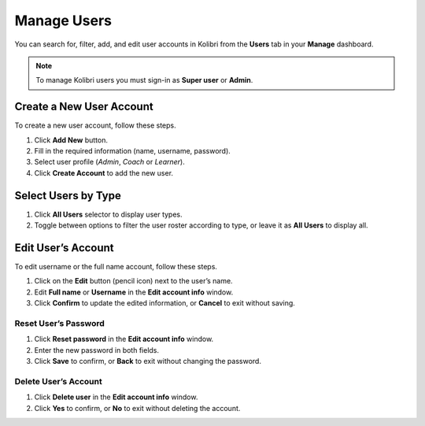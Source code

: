 
.. _manage_users:

Manage Users
~~~~~~~~~~~~

You can search for, filter, add, and edit user accounts in Kolibri from the **Users** tab in your **Manage** dashboard.

.. image:: img/manage-users.png
  :alt: manage users

.. note::
  To manage Kolibri users you must sign-in as **Super user** or **Admin**.


Create a New User Account
-------------------------

To create a new user account, follow these steps.

#. Click **Add New** button.
#. Fill in the required information (name, username, password).
#. Select user profile (*Admin*, *Coach* or *Learner*).
#. Click **Create Account** to add the new user.

.. image:: img/add-new-account.png
  :alt: add new account form



Select Users by Type
--------------------

#. Click **All Users** selector to display user types.
#. Toggle between options to filter the user roster according to type, or leave it as **All Users** to display all.

.. image:: img/select-users.png
  :alt: select users


Edit User’s Account
-------------------

To edit username or the full name account, follow these steps.

#. Click on the **Edit** button (pencil icon) next to the user’s name.
#. Edit **Full name** or **Username** in the **Edit account info** window.
#. Click **Confirm** to update the edited information, or **Cancel** to exit without saving.

.. image:: img/edit-account-info.png
  :alt: edit account info form


Reset User’s Password
*********************

#. Click **Reset password** in the **Edit account info** window.
#. Enter the new password in both fields.
#. Click **Save** to confirm, or **Back** to exit without changing the password.

.. image:: img/edit-password.png
  :alt: edit password form


Delete User’s Account
*********************

#. Click **Delete user** in the **Edit account info** window.
#. Click **Yes** to confirm, or **No** to exit without deleting the account.

.. image:: img/delete-account-confirm.png
  :alt: confirm delete account

